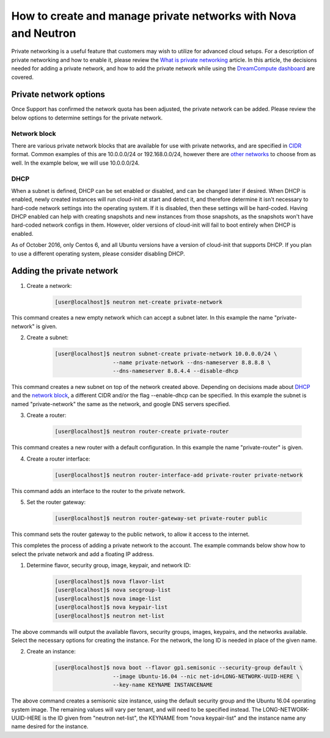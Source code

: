 ===============================================================
How to create and manage private networks with Nova and Neutron
===============================================================

Private networking is a useful feature that customers may wish to utilize
for advanced cloud setups.  For a description of private networking and how to
enable it, please review the `What is private networking`_ article.  In this
article, the decisions needed for adding a private network, and how to add the
private network while using the `DreamCompute dashboard <https://iad2.dreamcompute.com>`_
are covered.

Private network options
~~~~~~~~~~~~~~~~~~~~~~~

Once Support has confirmed the network quota has been adjusted, the private
network can be added.  Please review the below options to determine settings
for the private network.

Network block
-------------

There are various private network blocks that are available for use with
private networks, and are specified in `CIDR <https://en.wikipedia.org/wiki/Classless_Inter-Domain_Routing>`_
format.  Common examples of this are 10.0.0.0/24 or 192.168.0.0/24, however
there are `other networks <https://en.wikipedia.org/wiki/Private_network#Private_IPv4_address_spaces>`_
to choose from as well.  In the example below, we will use 10.0.0.0/24.

DHCP
----

When a subnet is defined, DHCP can be set enabled or disabled, and can be
changed later if desired.  When DHCP is enabled, newly created instances will
run cloud-init at start and detect it, and therefore determine it isn't
necessary to hard-code network settings into the operating system.  If it is
disabled, then these settings will be hard-coded.  Having DHCP enabled can help
with creating snapshots and new instances from those snapshots, as the
snapshots won't have hard-coded network configs in them.  However, older
versions of cloud-init will fail to boot entirely when DHCP is enabled.

As of October 2016, only Centos 6, and all Ubuntu versions have a version of
cloud-init that supports DHCP.  If you plan to use a different operating
system, please consider disabling DHCP.

Adding the private network
~~~~~~~~~~~~~~~~~~~~~~~~~~

1. Create a network:

    .. code-block:: console

        [user@localhost]$ neutron net-create private-network

This command creates a new empty network which can accept a subnet
later.  In this example the name "private-network" is given.

2. Create a subnet:

    .. code-block:: console

        [user@localhost]$ neutron subnet-create private-network 10.0.0.0/24 \
                          --name private-network --dns-nameserver 8.8.8.8 \
                          --dns-nameserver 8.8.4.4 --disable-dhcp

This command creates a new subnet on top of the network created above.
Depending on decisions made about `DHCP`_ and the
`network block`_, a different CIDR and/or the flag
--enable-dhcp can be specified.  In this example the subnet is named
"private-network" the same as the network, and google DNS servers
specified.

3. Create a router:

    .. code-block:: console

        [user@localhost]$ neutron router-create private-router

This command creates a new router with a default configuration.  In this
example the name "private-router" is given.

4. Create a router interface:

    .. code-block:: console

        [user@localhost]$ neutron router-interface-add private-router private-network

This command adds an interface to the router to the private network.

5. Set the router gateway:

    .. code-block:: console

        [user@localhost]$ neutron router-gateway-set private-router public

This command sets the router gateway to the public network, to allow
it access to the internet.

This completes the process of adding a private network to the account. The
example commands below show how to select the private network and add a floating
IP address.

1. Determine flavor, security group, image, keypair, and network ID:

    .. code-block:: console

        [user@localhost]$ nova flavor-list
        [user@localhost]$ nova secgroup-list
        [user@localhost]$ nova image-list
        [user@localhost]$ nova keypair-list
        [user@localhost]$ neutron net-list

The above commands will output the available flavors, security groups,
images, keypairs, and the networks available.  Select the necessary
options for creating the instance.  For the network, the long ID is
needed in place of the given name.

2. Create an instance:

    .. code-block:: console

        [user@localhost]$ nova boot --flavor gp1.semisonic --security-group default \
                          --image Ubuntu-16.04 --nic net-id=LONG-NETWORK-UUID-HERE \
                          --key-name KEYNAME INSTANCENAME

The above command creates a semisonic size instance, using the default
security group and the Ubuntu 16.04 operating system image.  The
remaining values will vary per tenant, and will need to be specified
instead.  The LONG-NETWORK-UUID-HERE is the ID given from
"neutron net-list", the KEYNAME from "nova keypair-list" and the
instance name any name desired for the instance.

.. _`DHCP`: #dhcp
.. _`network block`: #network-block
.. _`What is private networking`: 229789688-What-is-private-networking-

.. meta::
    :labels: network
